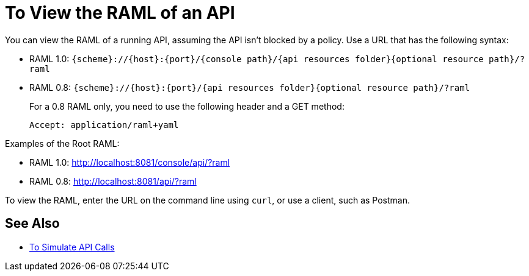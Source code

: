 = To View the RAML of an API

You can view the RAML of a running API, assuming the API isn’t blocked by a policy. Use a URL that has the following syntax:

* RAML 1.0: `{scheme}://{host}:{port}/{console path}/{api resources folder}{optional resource path}/?raml`
* RAML 0.8: `{scheme}://{host}:{port}/{api resources folder}{optional resource path}/?raml`
+
For a 0.8 RAML only, you need to use the following header and a GET method:
+
`Accept: application/raml+yaml`

Examples of the Root RAML:

* RAML 1.0: http://localhost:8081/console/api/?raml
* RAML 0.8: http://localhost:8081/api/?raml 

To view the RAML, enter the URL on the command line using `curl`, or use a client, such as Postman. 

== See Also

* link:/apikit/apikit-simulate[To Simulate API Calls]